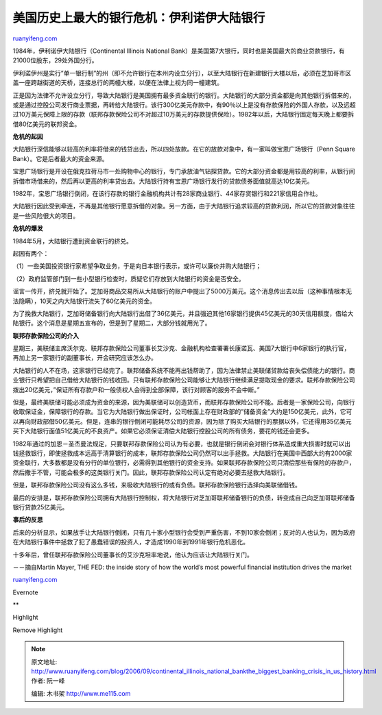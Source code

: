 .. _200609_continental_illinois_national_bankthe_biggest_banking_crisis_in_us_history:

美国历史上最大的银行危机：伊利诺伊大陆银行
=============================================================

`ruanyifeng.com <http://www.ruanyifeng.com/blog/2006/09/continental_illinois_national_bankthe_biggest_banking_crisis_in_us_history.html>`__

1984年，伊利诺伊大陆银行（Continental Illinois National
Bank）是美国第7大银行，同时也是美国最大的商业贷款银行，有21000位股东，29处外国分行。

伊利诺伊州是实行”单一银行制”的州（即不允许银行在本州内设立分行），以至大陆银行在新建银行大楼以后，必须在芝加哥市区盖一座跨越街道的天桥，连接总行的两幢大楼，以便在法律上视为同一幢建筑。

正是因为法律不允许设立分行，导致大陆银行是美国拥有最多资金联行的银行。大陆银行的大部分资金都是向其他银行拆借来的，或是通过控股公司发行商业票据，再转给大陆银行。该行300亿美元存款中，有90％以上是没有存款保险的外国人存款，以及远超过10万美元保障上限的存款（联邦存款保险公司不对超过10万美元的存款提供保险）。1982年以后，大陆银行固定每天晚上都要拆借80亿美元的联邦资金。

**危机的起因**

大陆银行深信能够以较高的利率将借来的钱贷出去，所以四处放款。在它的放款对象中，有一家叫做宝恩广场银行（Penn
Square Bank）。它是后者最大的资金来源。

宝恩广场银行是开设在俄克拉荷马市一处购物中心的银行，专门承放油气钻探贷款。它的大部分资金都是用较高的利率，从银行间拆借市场借来的，然后再以更高的利率贷出去。大陆银行持有宝恩广场银行发行的贷款债券面值就高达10亿美元。

1982年，宝恩广场银行倒闭，在该行存款的银行金融机构共计有28家商业银行、44家存贷银行和221家信用合作社。

大陆银行因此受到牵连，不再是其他银行愿意拆借的对象。另一方面，由于大陆银行追求较高的贷款利润，所以它的贷款对象往往是一些风险很大的项目。

**危机的爆发**

1984年5月，大陆银行遭到资金联行的挤兑。

起因有两个：

（1）一些美国投资银行家希望争取业务，于是向日本银行表示，或许可以廉价并购大陆银行；

（2）政府监管部门到一些小型银行检查时，质疑它们存放到大陆银行的资金是否安全。

谣言一传开，挤兑就开始了。芝加哥商品交易所从大陆银行的账户中提出了5000万美元。这个消息传出去以后（这种事情根本无法隐瞒），10天之内大陆银行流失了60亿美元的资金。

为了挽救大陆银行，芝加哥储备银行向大陆银行出借了36亿美元，并且强迫其他16家银行提供45亿美元的30天信用额度，借给大陆银行。这个消息是星期五宣布的，但是到了星期二，大部分钱就用光了。

**联邦存款保险公司的介入**

星期三，美联储主席沃尔克、联邦存款保险公司董事长艾沙克、金融机构检查署署长康诺瓦、美国7大银行中6家银行的执行官，再加上另一家银行的副董事长，开会研究应该怎么办。

大陆银行的人不在场，这家银行已经完了。联邦储备系统不能再出钱帮助了，因为法律禁止美联储贷款给丧失偿债能力的银行。商业银行只希望把自己借给大陆银行的钱收回。只有联邦存款保险公司能够让大陆银行继续满足提取现金的要求。联邦存款保险公司拨出20亿美元，”保证所有存款户和一般债权人会得到全部保障，该行对顾客的服务不会中断。”

但是，最终美联储可能必须成为资金的来源，因为美联储可以创造货币，而联邦存款保险公司不能。后者是一家保险公司，向银行收取保证金，保障银行的存款。当它为大陆银行做出保证时，公司帐面上存在财政部的”储备资金”大约是150亿美元，此外，它可以再向财政部借50亿美元。但是，连串的银行倒闭可能耗尽公司的资源，因为除了购买大陆银行的票据以外，它还得用35亿美元买下大陆银行面值51亿美元的不良资产。如果它必须保证清偿大陆银行控股公司的所有债务，要花的钱还会更多。

1982年通过的加恩－圣杰曼法规定，只要联邦存款保险公司认为有必要，也就是银行倒闭会对银行体系造成重大损害时就可以出钱拯救银行，即使拯救成本远高于清算银行的成本，联邦存款保险公司仍然可以出手拯救。大陆银行在美国中西部大约有2000家资金联行，大多数都是没有分行的单位银行，必需得到其他银行的资金支持。如果联邦存款保险公司只清偿那些有保险的存款户，然后撒手不管，可能会极多的这类银行关门。因此，联邦存款保险公司认定有绝对必要去拯救大陆银行。

但是，联邦存款保险公司没有这么多钱，来吸收大陆银行的或有负债。联邦存款保险银行选择向美联储借钱。

最后的安排是，联邦存款保险公司拥有大陆银行控制权，将大陆银行对芝加哥联邦储备银行的负债，转变成自己向芝加哥联邦储备银行贷款25亿美元。

**事后的反思**

后来的分析显示，如果放手让大陆银行倒闭，只有几十家小型银行会受到严重伤害，不到10家会倒闭；反对的人也认为，因为政府在大陆银行事件中拯救了犯了愚蠢错误的投资人，才造成1990年到1991年银行危机恶化。

十多年后，曾任联邦存款保险公司董事长的艾沙克坦率地说，他认为应该让大陆银行关门。

－－摘自Martin Mayer, THE FED: the inside story of how the world’s most
powerful financial institution drives the market

`ruanyifeng.com <http://www.ruanyifeng.com/blog/2006/09/continental_illinois_national_bankthe_biggest_banking_crisis_in_us_history.html>`__

Evernote

**

Highlight

Remove Highlight

.. note::
    原文地址: http://www.ruanyifeng.com/blog/2006/09/continental_illinois_national_bankthe_biggest_banking_crisis_in_us_history.html 
    作者: 阮一峰 

    编辑: 木书架 http://www.me115.com